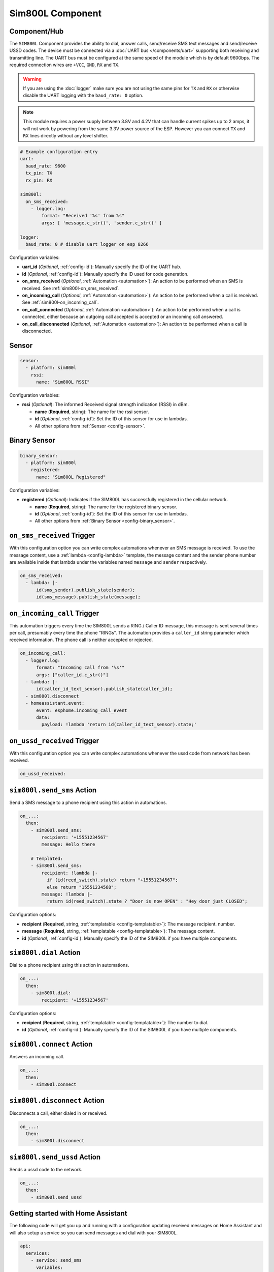 Sim800L Component
=================

.. seo::
    :description: Instructions for setting up the SIM800L GSM module to dial, send and receive SMS in ESPHome.
    :image: sim800l.jpg
    :keywords: SMS SIM800L GSM

Component/Hub
-------------

The ``SIM800L`` Component provides the ability to dial, answer calls, send/receive SMS text messages and
send/receive USSD codes. The device must be connected via a :doc:`UART bus </components/uart>`
supporting both receiving and transmitting line. The UART bus must be configured at the same speed
of the module which is by default 9600bps. The required connection wires are ``+VCC``, ``GND``,
``RX`` and ``TX``.

.. warning::

    If you are using the :doc:`logger` make sure you are not using the same pins for ``TX`` and ``RX`` or
    otherwise disable the UART logging with the ``baud_rate: 0`` option.

.. note::

    This module requires a power supply between 3.8V and 4.2V that can handle current spikes up
    to 2 amps, it will not work by powering from the same 3.3V power source of the ESP. However you can
    connect ``TX`` and ``RX`` lines directly without any level shifter.

.. figure:: images/sim800l-full.jpg
    :align: center
    :width: 60.0%

.. code-block:: yaml

    # Example configuration entry
    uart:
      baud_rate: 9600
      tx_pin: TX
      rx_pin: RX

    sim800l:
      on_sms_received:
        - logger.log:
            format: "Received '%s' from %s"
            args: [ 'message.c_str()', 'sender.c_str()' ]

    logger:
      baud_rate: 0 # disable uart logger on esp 8266

Configuration variables:

- **uart_id** (*Optional*, :ref:`config-id`): Manually specify the ID of the UART hub.
- **id** (*Optional*, :ref:`config-id`): Manually specify the ID used for code generation.
- **on_sms_received** (*Optional*, :ref:`Automation <automation>`): An action to be
  performed when an SMS is received. See :ref:`sim800l-on_sms_received`.
- **on_incoming_call** (*Optional*, :ref:`Automation <automation>`): An action to be
  performed when a call is received. See :ref:`sim800l-on_incoming_call`.
- **on_call_connected** (*Optional*, :ref:`Automation <automation>`): An action to be
  performed when a call is connected, either because an outgoing call accepted is
  accepted or an incoming call answered.
- **on_call_disconnected** (*Optional*, :ref:`Automation <automation>`): An action to be
  performed when a call is disconnected.


Sensor
------

.. code-block:: yaml

    sensor:
      - platform: sim800l
        rssi:
          name: "Sim800L RSSI"

Configuration variables:

- **rssi** (*Optional*): The informed Received signal strength indication (RSSI) in dBm.

  - **name** (**Required**, string): The name for the rssi sensor.
  - **id** (*Optional*, :ref:`config-id`): Set the ID of this sensor for use in lambdas.
  - All other options from :ref:`Sensor <config-sensor>`.


Binary Sensor
-------------

.. code-block:: yaml

    binary_sensor:
      - platform: sim800l
        registered:
          name: "Sim800L Registered"

Configuration variables:

- **registered** (*Optional*): Indicates if the SIM800L has successfully registered in the cellular network.

  - **name** (**Required**, string): The name for the registered binary sensor.
  - **id** (*Optional*, :ref:`config-id`): Set the ID of this sensor for use in lambdas.
  - All other options from :ref:`Binary Sensor <config-binary_sensor>`.

.. _sim800l-on_sms_received:

``on_sms_received`` Trigger
---------------------------

With this configuration option you can write complex automations whenever an SMS message
is received. To use the message content, use a :ref:`lambda <config-lambda>`
template, the message content and the sender phone number are available inside that lambda
under the variables named ``message`` and ``sender`` respectively.

.. code-block:: yaml

    on_sms_received:
      - lambda: |-
          id(sms_sender).publish_state(sender);
          id(sms_message).publish_state(message);

.. _sim800l-on_incoming_call:

``on_incoming_call`` Trigger
----------------------------

This automation triggers every time the SIM800L sends a RING / Caller ID message, this message
is sent several times per call, presumably every time the phone "RINGs". The automation provides
a ``caller_id`` string parameter which received information. The phone call is neither accepted
or rejected.

.. code-block:: yaml

    on_incoming_call:
      - logger.log:
          format: "Incoming call from '%s'"
          args: ["caller_id.c_str()"]
      - lambda: |-
          id(caller_id_text_sensor).publish_state(caller_id);
      - sim800l.disconnect
      - homeassistant.event:
          event: esphome.incoming_call_event
          data:
            payload: !lambda 'return id(caller_id_text_sensor).state;'


``on_ussd_received`` Trigger
----------------------------

With this configuration option you can write complex automations whenever the ussd code from network
has been received.

.. code-block:: yaml

    on_ussd_received:



.. _sim800l-send_sms_action:

``sim800l.send_sms`` Action
---------------------------

Send a SMS message to a phone recipient using this action in automations.

.. code-block:: yaml

    on_...:
      then:
        - sim800l.send_sms:
            recipient: '+15551234567'
            message: Hello there

        # Templated:
        - sim800l.send_sms:
            recipient: !lambda |-
              if (id(reed_switch).state) return "+15551234567";
              else return "15551234568";
            message: !lambda |-
              return id(reed_switch).state ? "Door is now OPEN" : "Hey door just CLOSED";

Configuration options:

- **recipient** (**Required**, string, :ref:`templatable <config-templatable>`): The message recipient.
  number.
- **message** (**Required**, string, :ref:`templatable <config-templatable>`): The message content.
- **id** (*Optional*, :ref:`config-id`): Manually specify the ID of the SIM800L if you have multiple components.


.. _sim800l-dial_action:

``sim800l.dial`` Action
-----------------------

Dial to a phone recipient using this action in automations.

.. code-block:: yaml

    on_...:
      then:
        - sim800l.dial:
            recipient: '+15551234567'

Configuration options:

- **recipient** (**Required**, string, :ref:`templatable <config-templatable>`): The number to dial.
- **id** (*Optional*, :ref:`config-id`): Manually specify the ID of the SIM800L if you have multiple components.


``sim800l.connect`` Action
--------------------------

Answers an incoming call.

.. code-block:: yaml

    on_...:
      then:
        - sim800l.connect


``sim800l.disconnect`` Action
-----------------------------

Disconnects a call, either dialed in or received.

.. code-block:: yaml

    on_...:
      then:
        - sim800l.disconnect


``sim800l.send_ussd`` Action
----------------------------

Sends a ussd code to the network.

.. code-block:: yaml

    on_...:
      then:
        - sim800l.send_ussd


Getting started with Home Assistant
-----------------------------------

The following code will get you up and running with a configuration updating received messages
on Home Assistant and will also setup a service so you can send messages and dial with your SIM800L.

.. code-block:: yaml

    api:
      services:
        - service: send_sms
          variables:
            recipient: string
            message: string
          then:
            - sim800l.send_sms:
                recipient: !lambda 'return recipient;'
                message: !lambda 'return message;'
        - service: dial
          variables:
            recipient: string
          then:
            - sim800l.dial:
                recipient: !lambda 'return recipient;'
        - service: connect
          then:
            - sim800l.connect
        - service: disconnect
          then:
            - sim800l.disconnect
        - service: send_ussd
          variables:
            ussdCode: string
          then:
            - sim800l.send_ussd:
                ussd: !lambda 'return ussdCode;'

    text_sensor:
      - platform: template
        id: sms_sender
        name: "Sms Sender"
      - platform: template
        id: sms_message
        name: "Sms Message"
      - platform: template
        id: caller_id_text_sensor
        name: "Caller ID"
      - platform: template
        id: ussd_message
        name: "Ussd Code"

    uart:
      baud_rate: 9600
      tx_pin: TX
      rx_pin: RX

    sim800l:
      on_sms_received:
        - lambda: |-
            id(sms_sender).publish_state(sender);
            id(sms_message).publish_state(message);
      on_incoming_call:
        - lambda: |-
            id(caller_id_text_sensor).publish_state(caller_id);
      on_call_connected:
        - logger.log:
            format: Call connected
      on_call_disconnected:
        - logger.log:
            format: Call disconnected
      on_ussd_received:
        - lambda: |-
            id(ussd_message).publish_state(ussd);


Now your latest received SMS and sender number will be displayed by the text sensors.

To trigger the automation from Home Assistant you can invoke the service with this code:

.. code-block:: yaml

    automation:
      # ...
      action:
      - service: esphome.livingroom_send_sms
        data:
          recipient: "+15551234567"
          message: "Hello World!"
      - service: esphome.livingroom_dial
        data:
          recipient: "+15551234567"


Relay management commands received from an authorized sender:

.. code-block:: yaml

    sim800l:
      on_sms_received:
        - lambda: |-
            if ( (id(sms_sender).state == "+79991234567") && ( (id(sms_message).state == "relay_1_on") OR (id(sms_message).state == "Relay_1_on") ) ) {
              id(relay_1).turn_on();
            }
    switch:
      - platform: gpio
        id: relay_1
        pin: GPIOXX


See Also
--------

- :apiref:`sim800l/sim800l.h`
- :doc:`/components/uart`
- :ghedit:`Edit`

